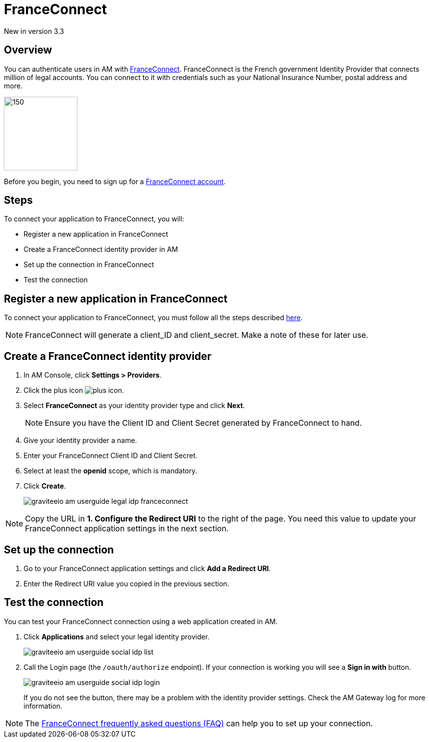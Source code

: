 = FranceConnect

[label label-version]#New in version 3.3#

== Overview

You can authenticate users in AM with link:https://franceconnect.gouv.fr/[FranceConnect^]. FranceConnect is the French government Identity Provider that connects million of legal accounts.
You can connect to it with credentials such as your National Insurance Number, postal address and more.

image::am/current/graviteeio-am-userguide-legal-franceconnect-logo.png[150,150]

Before you begin, you need to sign up for a link:https://partenaires.franceconnect.gouv.fr/[FranceConnect account^].

== Steps

To connect your application to FranceConnect, you will:

- Register a new application in FranceConnect
- Create a FranceConnect identity provider in AM
- Set up the connection in FranceConnect
- Test the connection

== Register a new application in FranceConnect

To connect your application to FranceConnect, you must follow all the steps described link:https://franceconnect.gouv.fr/partenaires[here^].

NOTE: FranceConnect will generate a client_ID and client_secret. Make a note of these for later use.

== Create a FranceConnect identity provider

. In AM Console, click *Settings > Providers*.
. Click the plus icon image:icons/plus-icon.png[role="icon"].
. Select *FranceConnect* as your identity provider type and click *Next*.
+
NOTE: Ensure you have the Client ID and Client Secret generated by FranceConnect to hand.
+
. Give your identity provider a name.
. Enter your FranceConnect Client ID and Client Secret.
. Select at least the *openid* scope, which is mandatory.
. Click *Create*.
+
image::am/current/graviteeio-am-userguide-legal-idp-franceconnect.png[]

NOTE: Copy the URL in *1. Configure the Redirect URI* to the right of the page. You need this value to update your FranceConnect application settings in the next section.

== Set up the connection

. Go to your FranceConnect application settings and click *Add a Redirect URI*.
. Enter the Redirect URI value you copied in the previous section.

== Test the connection

You can test your FranceConnect connection using a web application created in AM.

. Click *Applications* and select your legal identity provider.
+
image::am/current/graviteeio-am-userguide-social-idp-list.png[]
+
. Call the Login page (the `/oauth/authorize` endpoint). If your connection is working you will see a *Sign in with* button.
+
image::am/current/graviteeio-am-userguide-social-idp-login.png[]
+
If you do not see the button, there may be a problem with the identity provider settings. Check the AM Gateway log for more information.

NOTE: The link:https://partenaires.franceconnect.gouv.fr/faq[FranceConnect frequently asked questions (FAQ)] can help you to set up your connection.
